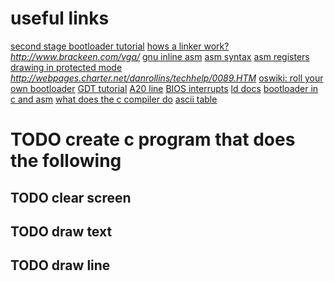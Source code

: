 * useful links
[[https://blog.ghaiklor.com/how-to-implement-a-second-stage-boot-loader-80e75ae4270c][second stage bootloader tutorial]]
[[https://www.lurklurk.org/linkers/linkers.html][hows a linker work?]]
[[vga programming][http://www.brackeen.com/vga/]]
[[https://gcc.gnu.org/onlinedocs/gcc/Extended-Asm.html#InputOperands][gnu inline asm]]
[[http://www.imada.sdu.dk/Courses/DM18/Litteratur/IntelnATT.htm][asm syntax]]
[[https://www.tutorialspoint.com/assembly_programming/assembly_registers.htm][asm registers]]
[[http://wiki.osdev.org/Drawing_In_Protected_Mode][drawing in protected mode]]
[[graphics mode addresses][http://webpages.charter.net/danrollins/techhelp/0089.HTM]]
[[https://wiki.osdev.org/Rolling_Your_Own_Bootloader][oswiki: roll your own bootloader]]
[[https://wiki.osdev.org/GDT_Tutorial][GDT tutorial]]
[[https://wiki.osdev.org/A20_Linek][A20 line]]
[[https://en.wikipedia.org/wiki/BIOS_interrupt_call][BIOS interrupts]]
[[https://www.math.utah.edu/docs/info/ld_3.html#SEC8][ld docs]]
[[https://www.codeproject.com/articles/664165/writing-a-boot-loader-in-assembly-and-c-part][bootloader in c and asm]]
[[https://www.lurklurk.org/linkers/linkers.html#cfile][what does the c compiler do]]
[[http://www.asciitable.com/][ascii table]]
* TODO create c program that does the following
** TODO clear screen
** TODO draw text
** TODO draw line
